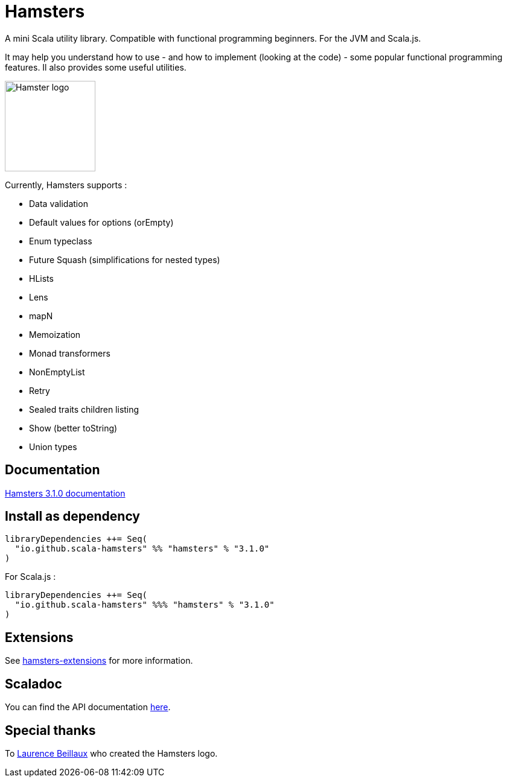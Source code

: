 = Hamsters
:release-version: 3.1.0
ifndef::env-github[:icons: font]
ifdef::env-github[]
:outfilesuffix: .adoc
:note-caption: :paperclip:
endif::[]

A mini Scala utility library. Compatible with functional programming beginners. For the JVM and Scala.js.  

It may help you understand how to use -  and how to implement (looking at the code) - some popular functional programming features. Il also provides some useful utilities.  

image::https://raw.githubusercontent.com/scala-hamsters/hamsters/gh-pages/hamsters.jpg[Hamster logo,width=150]

Currently, Hamsters supports :

 * Data validation
 * Default values for options (orEmpty)
 * Enum typeclass
 * Future Squash (simplifications for nested types)
 * HLists
 * Lens
 * mapN
 * Memoization
 * Monad transformers
 * NonEmptyList
 * Retry
 * Sealed traits children listing
 * Show (better toString)
 * Union types

== Documentation

https://github.com/scala-hamsters/hamsters/tree/{release-version}/docs[Hamsters {release-version} documentation]

== Install as dependency

[source,scala,subs="verbatim,attributes"]
----
libraryDependencies ++= Seq(
  "io.github.scala-hamsters" %% "hamsters" % "{release-version}"
)
----

For Scala.js :

[source,scala,subs="verbatim,attributes"]
----
libraryDependencies ++= Seq(
  "io.github.scala-hamsters" %%% "hamsters" % "{release-version}"
)
----

== Extensions

See https://github.com/scala-hamsters/hamsters-extensions[hamsters-extensions] for more information.

== Scaladoc

You can find the API documentation https://static.javadoc.io/io.github.scala-hamsters/hamsters_2.12/{release-version}/io/github/hamsters/index.html[here].

== Special thanks

To https://github.com/laurencebeillaux[Laurence Beillaux] who created the Hamsters logo.
